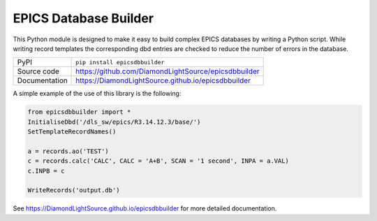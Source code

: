 EPICS Database Builder
======================

|code_ci| |docs_ci| |coverage| |pypi_version| |license|

This Python module is designed to make it easy to build complex EPICS databases
by writing a Python script.  While writing record templates the corresponding
dbd entries are checked to reduce the number of errors in the database.

============== ==============================================================
PyPI           ``pip install epicsdbbuilder``
Source code    https://github.com/DiamondLightSource/epicsdbbuilder
Documentation  https://DiamondLightSource.github.io/epicsdbbuilder
============== ==============================================================

A simple example of the use of this library is the following:

.. code:: python

    from epicsdbbuilder import *
    InitialiseDbd('/dls_sw/epics/R3.14.12.3/base/')
    SetTemplateRecordNames()

    a = records.ao('TEST')
    c = records.calc('CALC', CALC = 'A+B', SCAN = '1 second', INPA = a.VAL)
    c.INPB = c

    WriteRecords('output.db')

.. |code_ci| image:: https://github.com/DiamondLightSource/epicsdbbuilder/workflows/Code%20CI/badge.svg?branch=master
    :target: https://github.com/DiamondLightSource/epicsdbbuilder/actions?query=workflow%3A%22Code+CI%22
    :alt: Code CI

.. |docs_ci| image:: https://github.com/DiamondLightSource/epicsdbbuilder/workflows/Docs%20CI/badge.svg?branch=master
    :target: https://github.com/DiamondLightSource/epicsdbbuilder/actions?query=workflow%3A%22Docs+CI%22
    :alt: Docs CI

.. |coverage| image:: https://codecov.io/gh/DiamondLightSource/epicsdbbuilder/branch/master/graph/badge.svg
    :target: https://codecov.io/gh/DiamondLightSource/epicsdbbuilder
    :alt: Test Coverage

.. |pypi_version| image:: https://img.shields.io/pypi/v/epicsdbbuilder.svg
    :target: https://pypi.org/project/epicsdbbuilder
    :alt: Latest PyPI version

.. |license| image:: https://img.shields.io/badge/License-Apache%202.0-blue.svg
    :target: https://opensource.org/licenses/Apache-2.0
    :alt: Apache License

..
    Anything below this line is used when viewing README.rst and will be replaced
    when included in index.rst

See https://DiamondLightSource.github.io/epicsdbbuilder for more detailed documentation.


